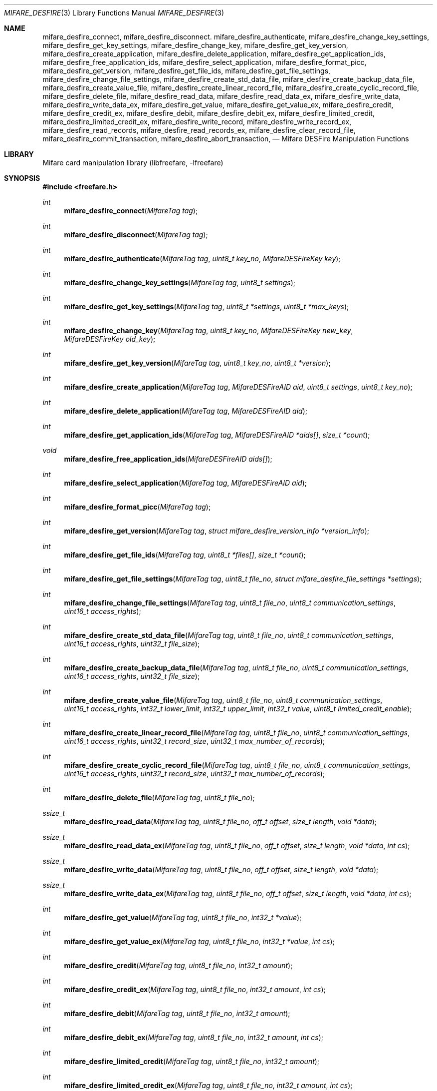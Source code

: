.\" Copyright (C) 2010 Romain Tartiere
.\"
.\" This program is free software: you can redistribute it and/or modify it
.\" under the terms of the GNU Lesser General Public License as published by the
.\" Free Software Foundation, either version 3 of the License, or (at your
.\" option) any later version.
.\"
.\" This program is distributed in the hope that it will be useful, but WITHOUT
.\" ANY WARRANTY; without even the implied warranty of MERCHANTABILITY or
.\" FITNESS FOR A PARTICULAR PURPOSE.  See the GNU General Public License for
.\" more details.
.\"
.\" You should have received a copy of the GNU Lesser General Public License
.\" along with this program.  If not, see <http://www.gnu.org/licenses/>
.\"
.\" $Id$
.\"
.Dd July 11, 2010
.Dt MIFARE_DESFIRE 3
.Os
.\"  _   _
.\" | \ | | __ _ _ __ ___   ___
.\" |  \| |/ _` | '_ ` _ \ / _ \
.\" | |\  | (_| | | | | | |  __/
.\" |_| \_|\__,_|_| |_| |_|\___|
.\"
.Sh NAME
.Nm mifare_desfire_connect ,
.Nm mifare_desfire_disconnect .
.\"
.Nm mifare_desfire_authenticate ,
.Nm mifare_desfire_change_key_settings ,
.Nm mifare_desfire_get_key_settings ,
.Nm mifare_desfire_change_key ,
.Nm mifare_desfire_get_key_version ,
.\"
.Nm mifare_desfire_create_application ,
.Nm mifare_desfire_delete_application ,
.Nm mifare_desfire_get_application_ids ,
.Nm mifare_desfire_free_application_ids ,
.Nm mifare_desfire_select_application ,
.\"
.Nm mifare_desfire_format_picc ,
.\"
.Nm mifare_desfire_get_version ,
.\"
.Nm mifare_desfire_get_file_ids ,
.Nm mifare_desfire_get_file_settings ,
.Nm mifare_desfire_change_file_settings ,
.Nm mifare_desfire_create_std_data_file ,
.Nm mifare_desfire_create_backup_data_file  ,
.Nm mifare_desfire_create_value_file ,
.Nm mifare_desfire_create_linear_record_file ,
.Nm mifare_desfire_create_cyclic_record_file ,
.Nm mifare_desfire_delete_file ,
.\"
.Nm mifare_desfire_read_data ,
.Nm mifare_desfire_read_data_ex ,
.Nm mifare_desfire_write_data ,
.Nm mifare_desfire_write_data_ex ,
.Nm mifare_desfire_get_value ,
.Nm mifare_desfire_get_value_ex ,
.Nm mifare_desfire_credit ,
.Nm mifare_desfire_credit_ex ,
.Nm mifare_desfire_debit ,
.Nm mifare_desfire_debit_ex ,
.Nm mifare_desfire_limited_credit ,
.Nm mifare_desfire_limited_credit_ex ,
.Nm mifare_desfire_write_record ,
.Nm mifare_desfire_write_record_ex ,
.Nm mifare_desfire_read_records ,
.Nm mifare_desfire_read_records_ex ,
.Nm mifare_desfire_clear_record_file ,
.Nm mifare_desfire_commit_transaction ,
.Nm mifare_desfire_abort_transaction ,
.Nd Mifare DESFire Manipulation Functions
.\"  _     _ _
.\" | |   (_) |__  _ __ __ _ _ __ _   _
.\" | |   | | '_ \| '__/ _` | '__| | | |
.\" | |___| | |_) | | | (_| | |  | |_| |
.\" |_____|_|_.__/|_|  \__,_|_|   \__, |
.\"                               |___/
.Sh LIBRARY
Mifare card manipulation library (libfreefare, \-lfreefare)
.\"  ____                              _
.\" / ___| _   _ _ __   ___  _ __  ___(_)___
.\" \___ \| | | | '_ \ / _ \| '_ \/ __| / __|
.\"  ___) | |_| | | | | (_) | |_) \__ \ \__ \
.\" |____/ \__, |_| |_|\___/| .__/|___/_|___/
.\"        |___/            |_|
.Sh SYNOPSIS
.In freefare.h
.Ft int
.Fn mifare_desfire_connect "MifareTag tag"
.Ft int
.Fn mifare_desfire_disconnect "MifareTag tag"
.Ft int
.Fn mifare_desfire_authenticate "MifareTag tag" "uint8_t key_no" "MifareDESFireKey key"
.Ft int
.Fn mifare_desfire_change_key_settings "MifareTag tag" "uint8_t settings"
.Ft int
.Fn mifare_desfire_get_key_settings "MifareTag tag" "uint8_t *settings" "uint8_t *max_keys"
.Ft int
.Fn mifare_desfire_change_key "MifareTag tag" "uint8_t key_no" "MifareDESFireKey new_key" "MifareDESFireKey old_key"
.Ft int
.Fn mifare_desfire_get_key_version "MifareTag tag" "uint8_t key_no" "uint8_t *version"
.Ft int
.Fn mifare_desfire_create_application "MifareTag tag" "MifareDESFireAID aid" "uint8_t settings" "uint8_t key_no"
.Ft int
.Fn mifare_desfire_delete_application "MifareTag tag" "MifareDESFireAID aid"
.Ft int
.Fn mifare_desfire_get_application_ids "MifareTag tag" "MifareDESFireAID *aids[]" "size_t *count"
.Ft void
.Fn mifare_desfire_free_application_ids "MifareDESFireAID aids[]"
.Ft int
.Fn mifare_desfire_select_application "MifareTag tag" "MifareDESFireAID aid"
.Ft int
.Fn mifare_desfire_format_picc "MifareTag tag"
.Ft int
.Fn mifare_desfire_get_version "MifareTag tag" "struct mifare_desfire_version_info *version_info"
.Ft int
.Fn mifare_desfire_get_file_ids "MifareTag tag" "uint8_t *files[]" "size_t *count"
.Ft int
.Fn mifare_desfire_get_file_settings "MifareTag tag" "uint8_t file_no" "struct mifare_desfire_file_settings *settings"
.Ft int
.Fn mifare_desfire_change_file_settings "MifareTag tag" "uint8_t file_no" "uint8_t communication_settings" "uint16_t access_rights"
.Ft int
.Fn mifare_desfire_create_std_data_file "MifareTag tag" "uint8_t file_no" "uint8_t communication_settings" "uint16_t access_rights" "uint32_t file_size"
.Ft int
.Fn mifare_desfire_create_backup_data_file "MifareTag tag" "uint8_t file_no" "uint8_t communication_settings" "uint16_t access_rights" "uint32_t file_size"
.Ft int
.Fn mifare_desfire_create_value_file "MifareTag tag" "uint8_t file_no" "uint8_t communication_settings" "uint16_t access_rights" "int32_t lower_limit" "int32_t upper_limit" "int32_t value" "uint8_t limited_credit_enable"
.Ft int
.Fn mifare_desfire_create_linear_record_file "MifareTag tag" "uint8_t file_no" "uint8_t communication_settings" "uint16_t access_rights" "uint32_t record_size" "uint32_t max_number_of_records"
.Ft int
.Fn mifare_desfire_create_cyclic_record_file "MifareTag tag" "uint8_t file_no" "uint8_t communication_settings" "uint16_t access_rights" "uint32_t record_size" "uint32_t max_number_of_records"
.Ft int
.Fn mifare_desfire_delete_file "MifareTag tag" "uint8_t file_no"
.Ft ssize_t
.Fn mifare_desfire_read_data "MifareTag tag" "uint8_t file_no" "off_t offset" "size_t length" "void *data"
.Ft ssize_t
.Fn mifare_desfire_read_data_ex "MifareTag tag" "uint8_t file_no" "off_t offset" "size_t length" "void *data" "int cs"
.Ft ssize_t
.Fn mifare_desfire_write_data "MifareTag tag" "uint8_t file_no" "off_t offset" "size_t length" "void *data"
.Ft ssize_t
.Fn mifare_desfire_write_data_ex "MifareTag tag" "uint8_t file_no" "off_t offset" "size_t length" "void *data" "int cs"
.Ft int
.Fn mifare_desfire_get_value "MifareTag tag" "uint8_t file_no" "int32_t *value"
.Ft int
.Fn mifare_desfire_get_value_ex "MifareTag tag" "uint8_t file_no" "int32_t *value" "int cs"
.Ft int
.Fn mifare_desfire_credit "MifareTag tag" "uint8_t file_no" "int32_t amount"
.Ft int
.Fn mifare_desfire_credit_ex "MifareTag tag" "uint8_t file_no" "int32_t amount" "int cs"
.Ft int
.Fn mifare_desfire_debit "MifareTag tag" "uint8_t file_no" "int32_t amount"
.Ft int
.Fn mifare_desfire_debit_ex "MifareTag tag" "uint8_t file_no" "int32_t amount" "int cs"
.Ft int
.Fn mifare_desfire_limited_credit "MifareTag tag" "uint8_t file_no" "int32_t amount"
.Ft int
.Fn mifare_desfire_limited_credit_ex "MifareTag tag" "uint8_t file_no" "int32_t amount" "int cs"
.Ft ssize_t
.Fn mifare_desfire_write_record "MifareTag tag" "uint8_t file_no" "off_t offset" "size_t length" "void *data"
.Ft ssize_t
.Fn mifare_desfire_write_record_ex "MifareTag tag" "uint8_t file_no" "off_t offset" "size_t length" "void *data" "int cs"
.Ft ssize_t
.Fn mifare_desfire_read_records "MifareTag tag" "uint8_t file_no" "off_t offset" "size_t length" "void *data"
.Ft ssize_t
.Fn mifare_desfire_read_records_ex "MifareTag tag" "uint7_t file_no" "off_t offset" "size_t length" "void *data" "int cs"
.Ft int
.Fn mifare_desfire_clear_record_file "MifareTag tag" "uint8_t file_no"
.Ft int
.Fn mifare_desfire_commit_transaction "MifareTag tag"
.Ft int
.Fn mifare_desfire_abort_transaction "MifareTag tag"
.\"  ____                      _       _   _
.\" |  _ \  ___  ___  ___ _ __(_)_ __ | |_(_) ___  _ __
.\" | | | |/ _ \/ __|/ __| '__| | '_ \| __| |/ _ \| '_ \
.\" | |_| |  __/\__ \ (__| |  | | |_) | |_| | (_) | | | |
.\" |____/ \___||___/\___|_|  |_| .__/ \__|_|\___/|_| |_|
.\"                             |_|
.Sh DESCRIPTION
The
.Fn mifare_desfire_*
functions allows management of Mifare DESFire tags.
.Pp
.Ss Card-level operations
The
.Fn mifare_desfire_connect
and
.Fn mifare_desfire_disconnect
functions activates and deactivates the provided
.Vt tag .
All
.Fn mifare_desfire_*
functions that operates on a
.Vt tag
require it to be on activated.
.Pp
After activation, the selected application is the master application.  It is
possible to select another application using the
.Fn mifare_desfire_select_application
function (see bellow).
.Pp
The
.Fn mifare_desfire_get_version
function retrieve various information about the provided
.Vt tag ,
including UID, batch number, production date, and hardware and software
information.  Refer to the freefare.h header file for details about the
.Vt settings
field.
.Pp
The
.Fn mifare_desfire_format_picc
function resets
.Vt tag
to factory defaults.  For this function to work, a previous authentication with
the card master key is required.
.Pp
.Ss Application-level operations
The
.Fn mifare_desfire_select_application
function makes the application identified by
.Vt aid
the active one.  Further file operations will be performed in the context of
this application.  After a call to
.Vt mifare_desfire_connect ,
the default application is the card master application.  It can be selected
again calling the
.Fn mifare_desfire_select_application
function either with an
.Vt aid
with all its fields set to 0, or by providing the NULL
.Vt aid .
.Pp
The
.Fn mifare_desfire_authenticate
function performs an authentication using the key number
.Vt key_no
on the card and the
.Vt key
(3)DES key on
.Vt tag .
.Pp
The
.Fn mifare_desfire_get_key_settings
function, returns the
.Vt settings
and the number of keys
.Vt max_keys
of the selected application.
.Pp
The
.Fn mifare_desfire_change_key_settings
function changes the selected application settings to
.Vt settings .
The application number of keys cannot be changed after the application has been
created.
.Pp
The
.Fn mifare_desfire_change_key
changes the key
.Vt key_no
from
.Vt old_key
to
.Vt new_key
on
.Vt tag .
Depending on the application settings, a previous authentication with the same
key or another key may be required.
.Pp
The
.Fn mifare_desfire_get_key_version
function retrieves the
.Vt version
of the key with number
.Vt key_no
of the selected application.
.Pp
The
.Fn mifare_desfire_create_application
function, creates an application with AID
.Vt aid ,
the
.Vt settings
key settings and
.Vt key_no
authentication keys.  Authentication keys are set to 0 after creation.
.Pp
The
.Fn mifare_desfire_delete_application
deletes the application identified by AID
.Vt aid .
.Pp
The
.Fn mifare_desfire_get_application_ids
function returns a list of all applications of the card.  The
.Vt aids
array has to be freed after usage calling
.Fn mifare_desfire_free_application_ids .
.Pp
.Ss File-level operations
The
.Fn mifare_desfire_get_file_ids
function returns the list of
.Vt count
files in the selected application as
.Vt files .
The memory allocated for
.Vt files
has to be reclaimed using
.Xr free 3 .
.Pp
The
.Fn mifare_desfire_get_file_settings
function retrieves the
.Vt settings
of the file
.Vt file_no
of the selected application of
.Vt tag .
.Pp
The
.Fn mifare_desfire_change_file_settings
function change the
.Vt communication_settings
and
.Vt access_rights
of the file
.Vt file_no
of the selected application of
.Vt tag .
.Pp
The
.Fn mifare_desfire_create_*
family of functions create a new file
.Vt file_no
with the provided
.Vt communication_settings
and
.Vt access_rights
on
.Vt tag.
.Bl -tag -width indent
.It Fn mifare_desfire_create_std_data_file
creates a standard data file of size
.Vt file_size .
.It Fn mifare_desfire_create_backup_data_file
creates a backup data file of size
.Vt file_size .
.It Fn mifare_desfire_create_value_file
creates a value file of value
.Vt value
constrained in the range
.Vt lower_limit
.Vt upper_limit ,
and with the
.Vt limited_credit_enable
settings.
.It Fn mifare_desfire_create_linear_record_file
creates a linear record file that can hold
.Vt max_number_of_records
records of size
.Vt record_size .
.It Fn mifare_desfire_create_cyclic_record_file
creates a cyclic record file that can hold
.Vt max_number_of_records
records of size
.Vt record_size .
.El
.Pp
The
.Fn mifare_desfire_delete_file
removes the file
.Vt file_no
from the selected application of
.Vt tag .
.Ss Data-level operations
The
.Fn mifare_desfire_read_data
function reads
.Vt length
bytes of data from offset
.Vt offset
of the file
.Vt file_no
and copies it to
.Vt data .
If
.Vt length
is set to 0, the file is read to end. The function returns the number of bytes
read.
.Pp
The
.Fn mifare_desfire_write_data
function writes
.Vt length
bytes of data from offset
.Vt offset
of the file
.Vt file_no
and copies it to
.Vt data .
The function returns the number of bytes written.
.Pp
The
.Fn mifare_desfire_get_value
reads the
.Vt value
of the file
.Vt file_no
of the selected application.
.Pp
The
.Fn mifare_desfire_credit
function adds
.Vt amount
to the value of the file
.Vt file_no
of the selected application.
.Pp
The
.Fn mifare_desfire_debit
function substracts
.Vt amount
to the value of the file
.Vt file_no
of the selected application.
.Pp
to the value of the file
.Vt file_no
of the selected application.
.Pp
The
.Fn mifare_desfire_limited_credit
function adds
.Vt amount
to the value of the file
.Vt file_no
of the selected application.
.Pp
The
.Fn mifare_desfire_write_record
function writes
.Vt length
records starting at record
.Vt offset
of
.Vt data
in the file
.Vt file_no
and returns the number of bytes written.
.Pp
The
.Fn mifare_desfire_read_records
function reads
.Vt length
records starting at record
.Vt offset
from the file
.Vt file_no
and copy them to
.Vt data ,
returning the number of bytes read.
.Pp
The
.Fn mifare_desfire_clear_record_file
function erase all records from the file
.Vt file_no
of the selected application.
.Pp
The
.Fn mifare_desfire_commit_transaction
validates the set of pending changes on the
.Vt tag ,
while the
.Fn mifare_desfire_abort_transaction
rollbacks the changes.
.Pp
All data-manipulation functions that read data from and write data to files
come with an
.Fn *_ex
variant (e.g.
.Fn mifare_desfire_read_data_ex )
which accepts an extra parameter
.Vt cs
that defines the communication settings to use.  If not provided, the library
will try to read-out this value from the file's configuration.  Because reading
this information may be denied, the
.Fn *_ex
variant of functions still allows using the library for advanced usage.
.\"  ____      _                                 _
.\" |  _ \ ___| |_ _   _ _ __ _ __   __   ____ _| |_   _  ___  ___
.\" | |_) / _ \ __| | | | '__| '_ \  \ \ / / _` | | | | |/ _ \/ __|
.\" |  _ <  __/ |_| |_| | |  | | | |  \ V / (_| | | |_| |  __/\__ \
.\" |_| \_\___|\__|\__,_|_|  |_| |_|   \_/ \__,_|_|\__,_|\___||___/
.\"
.Sh RETURN VALUES
Unless stated otherwise, all other functions return a value greater than or
equal to
.Va 0
on success or
.Va -1
on failure.
.\"  ____                    _
.\" / ___|  ___  ___    __ _| |___  ___
.\" \___ \ / _ \/ _ \  / _` | / __|/ _ \
.\"  ___) |  __/  __/ | (_| | \__ \ (_) |
.\" |____/ \___|\___|  \__,_|_|___/\___/
.\"
.Sh SEE ALSO
.Xr freefare 3
.\"     _         _   _
.\"    / \  _   _| |_| |__   ___  _ __ ___
.\"   / _ \| | | | __| '_ \ / _ \| '__/ __|
.\"  / ___ \ |_| | |_| | | | (_) | |  \__ \
.\" /_/   \_\__,_|\__|_| |_|\___/|_|  |___/
.\"
.Sh AUTHORS
.An Romain Tartiere Aq romain@il4p.org
